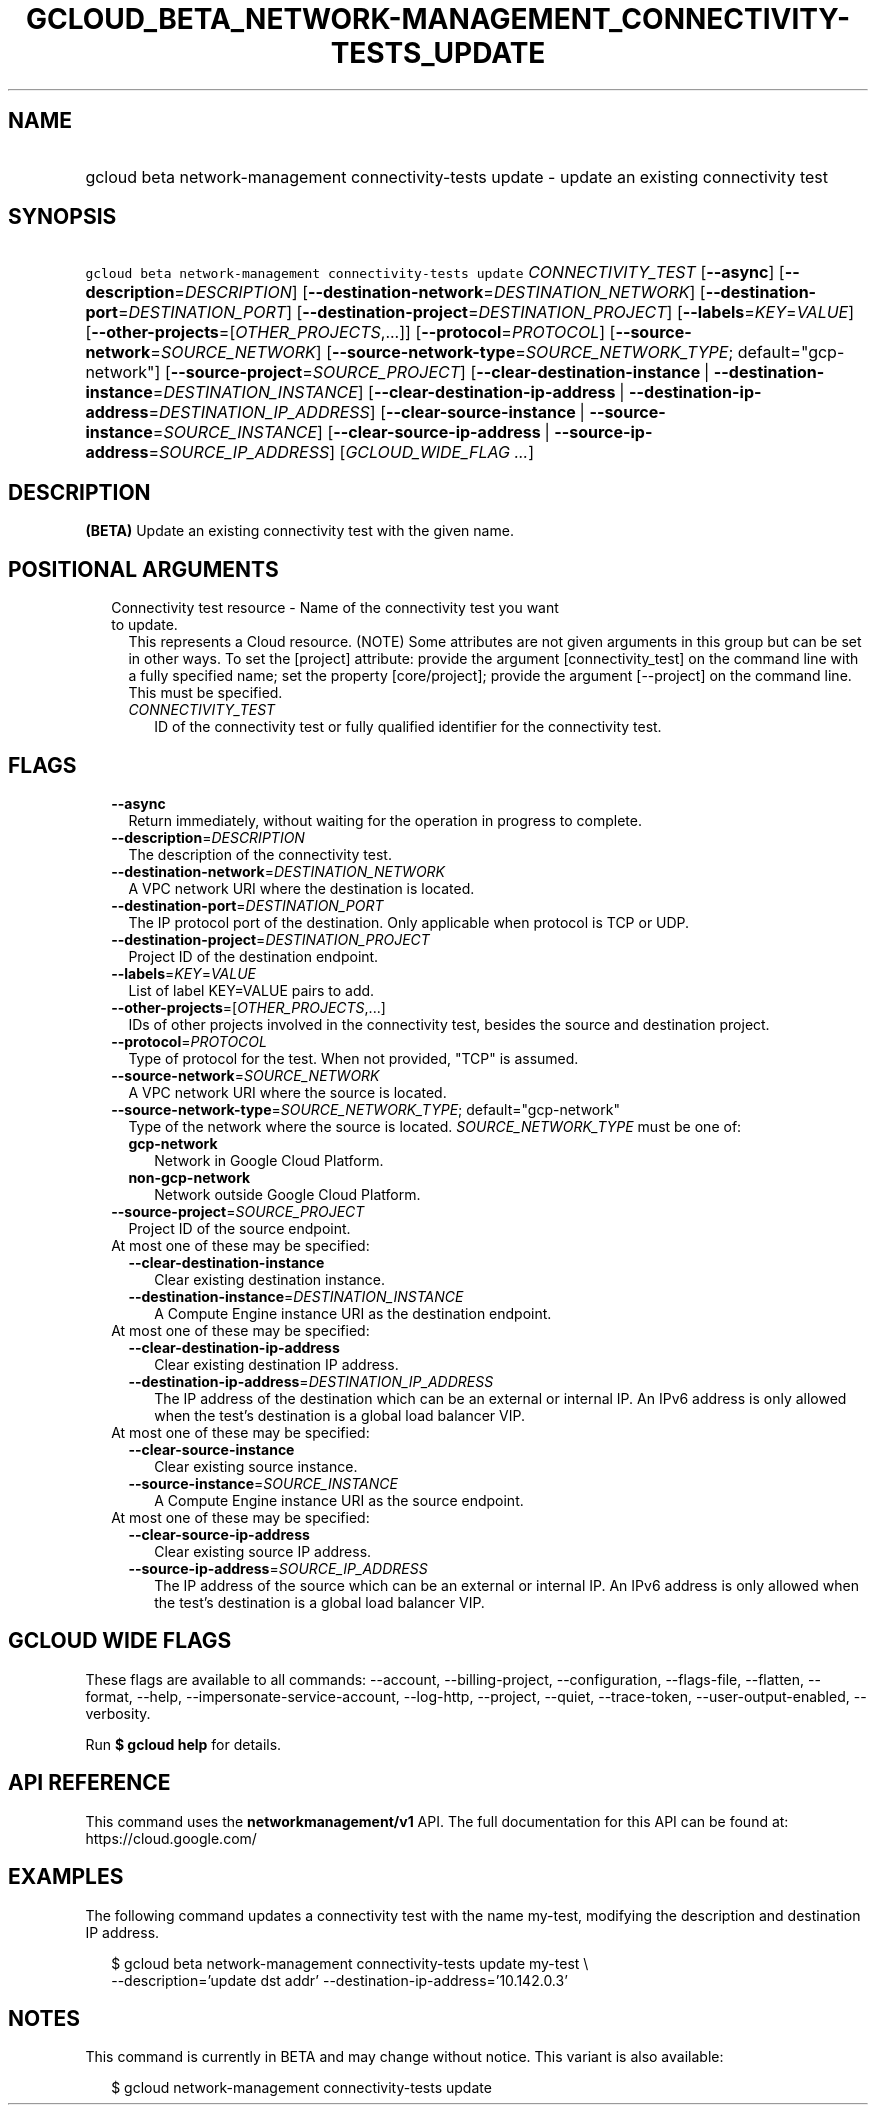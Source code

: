 
.TH "GCLOUD_BETA_NETWORK\-MANAGEMENT_CONNECTIVITY\-TESTS_UPDATE" 1



.SH "NAME"
.HP
gcloud beta network\-management connectivity\-tests update \- update an existing connectivity test



.SH "SYNOPSIS"
.HP
\f5gcloud beta network\-management connectivity\-tests update\fR \fICONNECTIVITY_TEST\fR [\fB\-\-async\fR] [\fB\-\-description\fR=\fIDESCRIPTION\fR] [\fB\-\-destination\-network\fR=\fIDESTINATION_NETWORK\fR] [\fB\-\-destination\-port\fR=\fIDESTINATION_PORT\fR] [\fB\-\-destination\-project\fR=\fIDESTINATION_PROJECT\fR] [\fB\-\-labels\fR=\fIKEY\fR=\fIVALUE\fR] [\fB\-\-other\-projects\fR=[\fIOTHER_PROJECTS\fR,...]] [\fB\-\-protocol\fR=\fIPROTOCOL\fR] [\fB\-\-source\-network\fR=\fISOURCE_NETWORK\fR] [\fB\-\-source\-network\-type\fR=\fISOURCE_NETWORK_TYPE\fR;\ default="gcp\-network"] [\fB\-\-source\-project\fR=\fISOURCE_PROJECT\fR] [\fB\-\-clear\-destination\-instance\fR\ |\ \fB\-\-destination\-instance\fR=\fIDESTINATION_INSTANCE\fR] [\fB\-\-clear\-destination\-ip\-address\fR\ |\ \fB\-\-destination\-ip\-address\fR=\fIDESTINATION_IP_ADDRESS\fR] [\fB\-\-clear\-source\-instance\fR\ |\ \fB\-\-source\-instance\fR=\fISOURCE_INSTANCE\fR] [\fB\-\-clear\-source\-ip\-address\fR\ |\ \fB\-\-source\-ip\-address\fR=\fISOURCE_IP_ADDRESS\fR] [\fIGCLOUD_WIDE_FLAG\ ...\fR]



.SH "DESCRIPTION"

\fB(BETA)\fR Update an existing connectivity test with the given name.



.SH "POSITIONAL ARGUMENTS"

.RS 2m
.TP 2m

Connectivity test resource \- Name of the connectivity test you want to update.
This represents a Cloud resource. (NOTE) Some attributes are not given arguments
in this group but can be set in other ways. To set the [project] attribute:
provide the argument [connectivity_test] on the command line with a fully
specified name; set the property [core/project]; provide the argument
[\-\-project] on the command line. This must be specified.

.RS 2m
.TP 2m
\fICONNECTIVITY_TEST\fR
ID of the connectivity test or fully qualified identifier for the connectivity
test.


.RE
.RE
.sp

.SH "FLAGS"

.RS 2m
.TP 2m
\fB\-\-async\fR
Return immediately, without waiting for the operation in progress to complete.

.TP 2m
\fB\-\-description\fR=\fIDESCRIPTION\fR
The description of the connectivity test.

.TP 2m
\fB\-\-destination\-network\fR=\fIDESTINATION_NETWORK\fR
A VPC network URI where the destination is located.

.TP 2m
\fB\-\-destination\-port\fR=\fIDESTINATION_PORT\fR
The IP protocol port of the destination. Only applicable when protocol is TCP or
UDP.

.TP 2m
\fB\-\-destination\-project\fR=\fIDESTINATION_PROJECT\fR
Project ID of the destination endpoint.

.TP 2m
\fB\-\-labels\fR=\fIKEY\fR=\fIVALUE\fR
List of label KEY=VALUE pairs to add.

.TP 2m
\fB\-\-other\-projects\fR=[\fIOTHER_PROJECTS\fR,...]
IDs of other projects involved in the connectivity test, besides the source and
destination project.

.TP 2m
\fB\-\-protocol\fR=\fIPROTOCOL\fR
Type of protocol for the test. When not provided, "TCP" is assumed.

.TP 2m
\fB\-\-source\-network\fR=\fISOURCE_NETWORK\fR
A VPC network URI where the source is located.

.TP 2m
\fB\-\-source\-network\-type\fR=\fISOURCE_NETWORK_TYPE\fR; default="gcp\-network"
Type of the network where the source is located. \fISOURCE_NETWORK_TYPE\fR must
be one of:

.RS 2m
.TP 2m
\fBgcp\-network\fR
Network in Google Cloud Platform.
.TP 2m
\fBnon\-gcp\-network\fR
Network outside Google Cloud Platform.
.RE
.sp


.TP 2m
\fB\-\-source\-project\fR=\fISOURCE_PROJECT\fR
Project ID of the source endpoint.

.TP 2m

At most one of these may be specified:

.RS 2m
.TP 2m
\fB\-\-clear\-destination\-instance\fR
Clear existing destination instance.

.TP 2m
\fB\-\-destination\-instance\fR=\fIDESTINATION_INSTANCE\fR
A Compute Engine instance URI as the destination endpoint.

.RE
.sp
.TP 2m

At most one of these may be specified:

.RS 2m
.TP 2m
\fB\-\-clear\-destination\-ip\-address\fR
Clear existing destination IP address.

.TP 2m
\fB\-\-destination\-ip\-address\fR=\fIDESTINATION_IP_ADDRESS\fR
The IP address of the destination which can be an external or internal IP. An
IPv6 address is only allowed when the test's destination is a global load
balancer VIP.

.RE
.sp
.TP 2m

At most one of these may be specified:

.RS 2m
.TP 2m
\fB\-\-clear\-source\-instance\fR
Clear existing source instance.

.TP 2m
\fB\-\-source\-instance\fR=\fISOURCE_INSTANCE\fR
A Compute Engine instance URI as the source endpoint.

.RE
.sp
.TP 2m

At most one of these may be specified:

.RS 2m
.TP 2m
\fB\-\-clear\-source\-ip\-address\fR
Clear existing source IP address.

.TP 2m
\fB\-\-source\-ip\-address\fR=\fISOURCE_IP_ADDRESS\fR
The IP address of the source which can be an external or internal IP. An IPv6
address is only allowed when the test's destination is a global load balancer
VIP.


.RE
.RE
.sp

.SH "GCLOUD WIDE FLAGS"

These flags are available to all commands: \-\-account, \-\-billing\-project,
\-\-configuration, \-\-flags\-file, \-\-flatten, \-\-format, \-\-help,
\-\-impersonate\-service\-account, \-\-log\-http, \-\-project, \-\-quiet,
\-\-trace\-token, \-\-user\-output\-enabled, \-\-verbosity.

Run \fB$ gcloud help\fR for details.



.SH "API REFERENCE"

This command uses the \fBnetworkmanagement/v1\fR API. The full documentation for
this API can be found at: https://cloud.google.com/



.SH "EXAMPLES"

The following command updates a connectivity test with the name my\-test,
modifying the description and destination IP address.

.RS 2m
$ gcloud beta network\-management connectivity\-tests update my\-test \e
    \-\-description='update dst addr' \-\-destination\-ip\-address='10.142.0.3'
.RE



.SH "NOTES"

This command is currently in BETA and may change without notice. This variant is
also available:

.RS 2m
$ gcloud network\-management connectivity\-tests update
.RE

